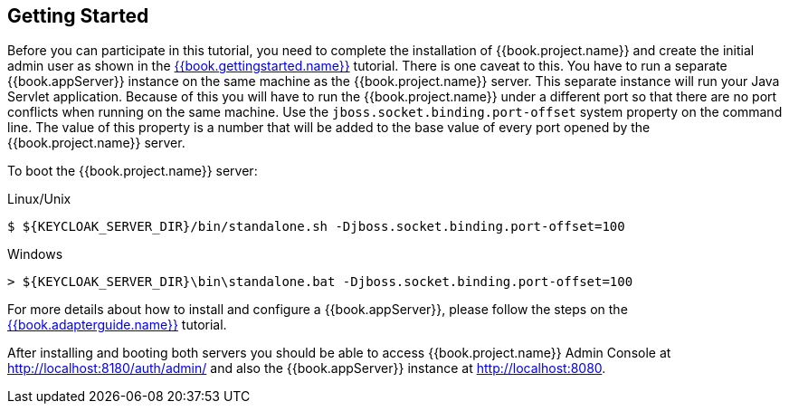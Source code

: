 [[_getting_started_overview]]
== Getting Started

Before you can participate in this tutorial, you need to complete the installation of {{book.project.name}} and create the
initial admin user as shown in the link:{{book.gettingstarted.link}}[{{book.gettingstarted.name}}] tutorial.
There is one caveat to this.  You have to run a separate {{book.appServer}} instance on the same machine as the
{{book.project.name}} server.  This separate instance will run your Java Servlet application.  Because of this you will
have to run the {{book.project.name}} under a different port so that there are no port conflicts when running on the
same machine.  Use the `jboss.socket.binding.port-offset` system property on the command line.  The value of this property
is a number that will be added to the base value of every port opened by the {{book.project.name}} server.

To boot the {{book.project.name}} server:

.Linux/Unix
[source]
----
$ ${KEYCLOAK_SERVER_DIR}/bin/standalone.sh -Djboss.socket.binding.port-offset=100
----

.Windows
[source]
----
> ${KEYCLOAK_SERVER_DIR}\bin\standalone.bat -Djboss.socket.binding.port-offset=100
----

For more details about how to install and configure a {{book.appServer}}, please follow the steps on the link:{{book.adapterguide.link}}[{{book.adapterguide.name}}] tutorial.

After installing and booting both servers you should be able to access {{book.project.name}} Admin Console at http://localhost:8180/auth/admin/ and also the {{book.appServer}} instance at
http://localhost:8080.
